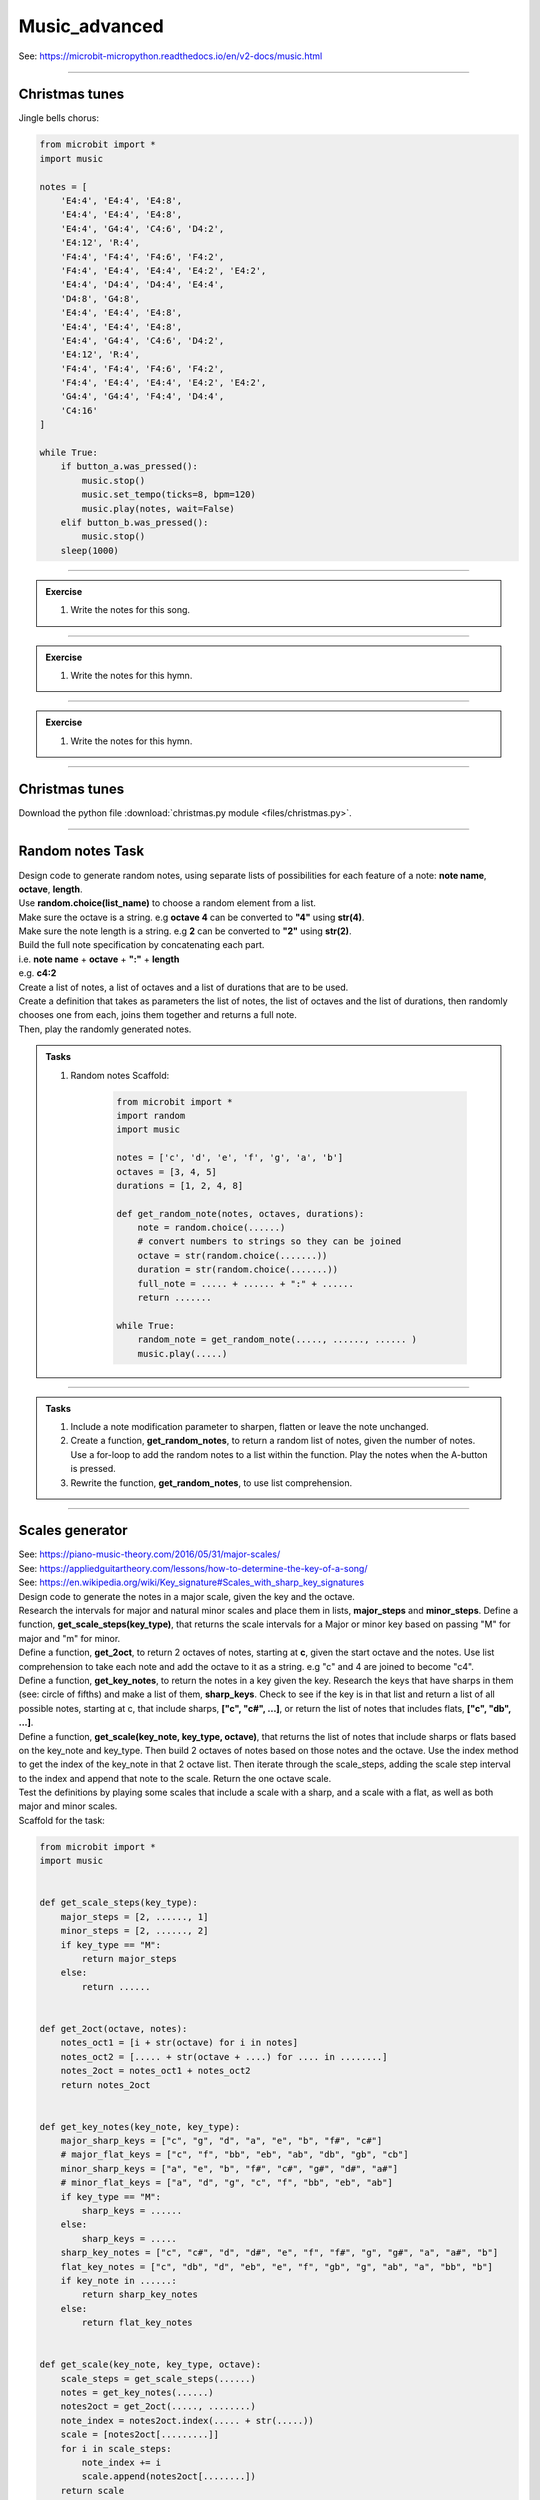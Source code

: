 ==========================
Music_advanced
==========================

| See: https://microbit-micropython.readthedocs.io/en/v2-docs/music.html

.. py:module:: music

----

Christmas tunes
----------------------

| Jingle bells chorus:

.. code-block:: python

    from microbit import *
    import music

    notes = [
        'E4:4', 'E4:4', 'E4:8',
        'E4:4', 'E4:4', 'E4:8',
        'E4:4', 'G4:4', 'C4:6', 'D4:2', 
        'E4:12', 'R:4',
        'F4:4', 'F4:4', 'F4:6', 'F4:2',
        'F4:4', 'E4:4', 'E4:4', 'E4:2', 'E4:2',
        'E4:4', 'D4:4', 'D4:4', 'E4:4', 
        'D4:8', 'G4:8',
        'E4:4', 'E4:4', 'E4:8',
        'E4:4', 'E4:4', 'E4:8',
        'E4:4', 'G4:4', 'C4:6', 'D4:2', 
        'E4:12', 'R:4',
        'F4:4', 'F4:4', 'F4:6', 'F4:2',
        'F4:4', 'E4:4', 'E4:4', 'E4:2', 'E4:2',
        'G4:4', 'G4:4', 'F4:4', 'D4:4', 
        'C4:16'
    ]

    while True:
        if button_a.was_pressed():
            music.stop()
            music.set_tempo(ticks=8, bpm=120)
            music.play(notes, wait=False)
        elif button_b.was_pressed():
            music.stop()
        sleep(1000)

.. image:: images/jingle_bells.png
    :scale: 60 %
    :align: center

----

.. admonition:: Exercise

    #. Write the notes for this song.

    .. image:: images/we_wish_you.png
        :scale: 60 %
        :align: center

----

.. admonition:: Exercise

    #. Write the notes for this hymn.

    .. image:: images/silent_night.png
        :scale: 60 %
        :align: center

----

.. admonition:: Exercise

    #. Write the notes for this hymn.

    .. image:: images/we_three_kings.png
        :scale: 80 %
        :align: center

----

Christmas tunes
------------------

| Download the python file :download:`christmas.py module <files/christmas.py>`.

----

Random notes Task
----------------------------------------

| Design code to generate random notes, using separate lists of possibilities for each feature of a note:  **note name**, **octave**, **length**.
| Use **random.choice(list_name)** to choose a random element from a list.
| Make sure the octave is a string. e.g **octave 4** can be converted to **"4"** using **str(4)**.
| Make sure the note length is a string. e.g **2** can be converted to **"2"** using **str(2)**.
| Build the full note specification by concatenating each part.
| i.e. **note name** + **octave** + **":"** + **length**
| e.g. **c4:2**
| Create a list of notes, a list of octaves and a list of durations that are to be used.
| Create a definition that takes as parameters the list of notes, the list of octaves and the list of durations, then randomly chooses one from each, joins them together and returns a full note.
| Then, play the randomly generated notes.

.. admonition:: Tasks

    #. Random notes Scaffold:

        .. code-block:: python

            from microbit import *
            import random
            import music

            notes = ['c', 'd', 'e', 'f', 'g', 'a', 'b']
            octaves = [3, 4, 5]
            durations = [1, 2, 4, 8]

            def get_random_note(notes, octaves, durations):
                note = random.choice(......)
                # convert numbers to strings so they can be joined
                octave = str(random.choice(.......))
                duration = str(random.choice(.......))
                full_note = ..... + ...... + ":" + ......
                return .......

            while True:
                random_note = get_random_note(....., ......, ...... )
                music.play(.....)


    .. dropdown::
        :icon: codescan
        :color: primary
        :class-container: sd-dropdown-container

        .. tab-set::

            .. tab-item:: play random notes
                
                .. code-block:: python

                    from microbit import *
                    import random
                    import music

                    notes = ['c', 'd', 'e', 'f', 'g', 'a', 'b']
                    octaves = [3, 4, 5]
                    durations = [1, 2, 4, 8]

                    def get_random_note(notes, octaves, durations):
                        note = random.choice(notes)
                        # convert numbers to strings so they can be joined
                        octave = str(random.choice(octaves))
                        duration = str(random.choice(durations))
                        full_note = note + octave + ":" + duration
                        return full_note

                    while True:
                        random_note = get_random_note(notes, octaves, durations)
                        music.play(random_note)

----

.. admonition:: Tasks

    #. Include a note modification parameter to sharpen, flatten or leave the note unchanged.
    #. Create a function, **get_random_notes**, to return a random list of notes, given the number of notes. Use a for-loop to add the random notes to a list within the function. Play the notes when the A-button is pressed.
    #. Rewrite the function, **get_random_notes**, to use list comprehension.

    .. dropdown::
        :icon: codescan
        :color: primary
        :class-container: sd-dropdown-container

        .. tab-set::

            .. tab-item:: Q1

                Include a note modification parameter to sharpen, flatten or leave the note unchanged.

                .. code-block:: python

                    from microbit import *
                    import random
                    import music


                    notes = ["c", "d", "e", "f", "g", "a", "b"]
                    modifiers = ["#", "b", ""]
                    octaves = [3, 4, 4, 4, 4, 5]
                    durations = [2, 3, 4, 2, 3, 4, 2, 3, 4, 8]


                    def get_random_note(notes, modifiers, octaves, durations):
                        note = random.choice(notes)
                        modifier = random.choice(modifiers)
                        octave = str(random.choice(octaves))
                        duration = str(random.choice(durations))
                        full_note = note + modifier + octave + ":" + duration
                        return full_note


                    while True:
                        random_note = get_random_note(notes, modifiers, octaves, durations)
                        music.play(random_note)


            .. tab-item:: Q2

                Create a function, **get_random_notes**, to return a random list of notes, given the number of notes. Use a for-loop to add the random notes to a list within the function. Play the notes when the A-button is pressed.

                .. code-block:: python

                    from microbit import *
                    import random
                    import music

                    notes = ["c", "d", "e", "f", "g", "a", "b"]
                    octaves = [3, 4, 4, 4, 4, 5]
                    durations = [2, 3, 4, 2, 3, 4, 2, 3, 4, 8]


                    def get_random_note(notes, octaves, durations):
                        note = random.choice(notes)
                        octave = str(random.choice(octaves))
                        duration = str(random.choice(durations))
                        full_note = note + octave + ":" + duration
                        return full_note


                    def get_random_notes(note_count):
                        random_notes = []
                        for i in range(note_count):
                            random_notes.append(get_random_note(notes, octaves, durations))
                        return random_notes


                    while True:
                        if button_a.is_pressed():
                            random_notes = get_random_notes(10)
                            music.play(random_notes)
                            sleep(2000)

            .. tab-item:: Q3

                Rewrite the function, **get_random_notes**, to use list comprehension.

                .. code-block:: python

                    from microbit import *
                    import random
                    import music

                    notes = ["c", "d", "e", "f", "g", "a", "b"]
                    octaves = [3, 4, 4, 4, 4, 5]
                    durations = [2, 3, 4, 2, 3, 4, 2, 3, 4, 8]


                    def get_random_note(notes, octaves, durations):
                        note = random.choice(notes)
                        octave = str(random.choice(octaves))
                        duration = str(random.choice(durations))
                        full_note = note + octave + ":" + duration
                        return full_note


                    def get_random_notes(note_count):
                        return [get_random_note(notes, octaves, durations) for i in range(note_count)] 


                    while True:
                        random_notes = get_random_notes(10)
                        music.play(random_notes)
                        sleep(2000)


----

Scales generator
----------------------------------------

| See: https://piano-music-theory.com/2016/05/31/major-scales/
| See: https://appliedguitartheory.com/lessons/how-to-determine-the-key-of-a-song/
| See: https://en.wikipedia.org/wiki/Key_signature#Scales_with_sharp_key_signatures

| Design code to generate the notes in a major scale, given the key and the octave. 
| Research the intervals for major and natural minor scales and place them in lists, **major_steps** and **minor_steps**. Define a function, **get_scale_steps(key_type)**, that returns the scale intervals for a Major or minor key based on passing "M" for major and "m" for minor.
| Define a function, **get_2oct**,  to return 2 octaves of notes, starting at **c**,  given the start octave and the notes. Use list comprehension to take each note and add the octave to it as a string. e.g "c" and 4 are joined to become "c4".
| Define a function, **get_key_notes**,  to return the notes in a key given the key. Research the keys that have sharps in them (see: circle of fifths) and make a list of them, **sharp_keys**. Check to see if the key is in that list and return a list of all possible notes, starting at c, that include sharps, **["c", "c#", ...]**, or return the list of notes that includes flats, **["c", "db", ...]**.
| Define a function, **get_scale(key_note, key_type, octave)**, that returns the list of notes that include sharps or flats based on the key_note and key_type. Then build 2 octaves of notes based on those notes and the octave. Use the index method to get the index of the key_note in that 2 octave list. Then iterate through the scale_steps, adding the scale step interval to the index and append that note to the scale. Return the one octave scale.
| Test the definitions by playing some scales that include a scale with a sharp, and a scale with a flat, as well as both major and minor scales.

| Scaffold for the task:

.. code-block:: python

    from microbit import *
    import music


    def get_scale_steps(key_type):
        major_steps = [2, ......, 1]
        minor_steps = [2, ......, 2]
        if key_type == "M":
            return major_steps
        else:
            return ......


    def get_2oct(octave, notes):
        notes_oct1 = [i + str(octave) for i in notes]
        notes_oct2 = [..... + str(octave + ....) for .... in ........]
        notes_2oct = notes_oct1 + notes_oct2
        return notes_2oct


    def get_key_notes(key_note, key_type):
        major_sharp_keys = ["c", "g", "d", "a", "e", "b", "f#", "c#"]
        # major_flat_keys = ["c", "f", "bb", "eb", "ab", "db", "gb", "cb"]
        minor_sharp_keys = ["a", "e", "b", "f#", "c#", "g#", "d#", "a#"]
        # minor_flat_keys = ["a", "d", "g", "c", "f", "bb", "eb", "ab"]
        if key_type == "M":
            sharp_keys = ......
        else:
            sharp_keys = .....
        sharp_key_notes = ["c", "c#", "d", "d#", "e", "f", "f#", "g", "g#", "a", "a#", "b"]
        flat_key_notes = ["c", "db", "d", "eb", "e", "f", "gb", "g", "ab", "a", "bb", "b"]
        if key_note in ......:
            return sharp_key_notes
        else:
            return flat_key_notes


    def get_scale(key_note, key_type, octave):
        scale_steps = get_scale_steps(......)
        notes = get_key_notes(......)
        notes2oct = get_2oct(....., ........)
        note_index = notes2oct.index(..... + str(.....))
        scale = [notes2oct[.........]]
        for i in scale_steps:
            note_index += i
            scale.append(notes2oct[........])
        return scale


    while True:
        if button_a.is_pressed():
            scale_notes = get_scale("g", "M", 4)
            # print(scale_notes)
            music.play(scale_notes)
            sleep(1000)
            scale_notes = get_scale("e", "m", 4)
            # print(scale_notes)
            music.play(scale_notes)
            sleep(1000)
        elif button_b.is_pressed():
            scale_notes = get_scale("f", "M", 4)
            # print(scale_notes)
            music.play(scale_notes)
            sleep(1000)
            scale_notes = get_scale("d", "m", 4)
            # print(scale_notes)
            music.play(scale_notes)
            sleep(1000)


.. dropdown::
    :icon: codescan
    :color: primary
    :class-container: sd-dropdown-container

    .. tab-set::

        .. tab-item:: Scales generator
            
            .. code-block:: python

                from microbit import *
                import music


                def get_scale_steps(key_type):
                    major_steps = [2, 2, 1, 2, 2, 2, 1]
                    minor_steps = [2, 1, 2, 2, 1, 2, 2]
                    if key_type == "M":
                        return major_steps
                    else:
                        return minor_steps


                def get_2oct(octave, notes):
                    notes_oct1 = [i + str(octave) for i in notes]
                    notes_oct2 = [i + str(octave + 1) for i in notes]
                    notes_2oct = notes_oct1 + notes_oct2
                    return notes_2oct


                def get_key_notes(key_note, key_type):
                    major_sharp_keys = ["c", "g", "d", "a", "e", "b", "f#", "c#"]
                    # major_flat_keys = ["c", "f", "bb", "eb", "ab", "db", "gb", "cb"]
                    minor_sharp_keys = ["a", "e", "b", "f#", "c#", "g#", "d#", "a#"]
                    # minor_flat_keys = ["a", "d", "g", "c", "f", "bb", "eb", "ab"]
                    if key_type == "M":
                        sharp_keys = major_sharp_keys
                    else:
                        sharp_keys = minor_sharp_keys
                    sharp_key_notes = ["c", "c#", "d", "d#", "e", "f", "f#", "g", "g#", "a", "a#", "b"]
                    flat_key_notes = ["c", "db", "d", "eb", "e", "f", "gb", "g", "ab", "a", "bb", "b"]
                    if key_note in sharp_keys:
                        return sharp_key_notes
                    else:
                        return flat_key_notes


                def get_scale(key_note, key_type, octave):
                    scale_steps = get_scale_steps(key_type)
                    notes = get_key_notes(key_note, key_type)
                    notes2oct = get_2oct(octave, notes)
                    note_index = notes2oct.index(key_note + str(octave))
                    scale = [notes2oct[note_index]]
                    for i in scale_steps:
                        note_index += i
                        scale.append(notes2oct[note_index])
                    return scale


                while True:
                    if button_a.is_pressed():
                        scale_notes = get_scale("g", "M", 4)
                        # print(scale_notes)
                        music.play(scale_notes)
                        sleep(1000)
                        scale_notes = get_scale("e", "m", 4)
                        # print(scale_notes)
                        music.play(scale_notes)
                        sleep(1000)
                    elif button_b.is_pressed():
                        scale_notes = get_scale("f", "M", 4)
                        # print(scale_notes)
                        music.play(scale_notes)
                        sleep(1000)
                        scale_notes = get_scale("d", "m", 4)
                        # print(scale_notes)
                        music.play(scale_notes)
                        sleep(1000)

.. admonition:: Tasks

    #. Create a function, **get_random_notes(notes, note_count=5)**,  to return a random list of notes, given the notes and the number of notes, with default 5. Use list comprehension to generate the list. Play 5 random notes from the **g major** and 5 from the **a minor** scales on button pressing.

    .. dropdown::
        :icon: codescan
        :color: primary
        :class-container: sd-dropdown-container

        .. tab-set::

            .. tab-item:: Scales generator
                
                .. code-block:: python

                    from microbit import *
                    import music
                    import random


                    def get_scale_steps(key_type):
                        major_steps = [2, 2, 1, 2, 2, 2, 1]
                        minor_steps = [2, 1, 2, 2, 1, 2, 2]
                        if key_type == "M":
                            return major_steps
                        else:
                            return minor_steps


                    def get_2oct(octave, notes):
                        notes_oct1 = [i + str(octave) for i in notes]
                        notes_oct2 = [i + str(octave + 1) for i in notes]
                        notes_2oct = notes_oct1 + notes_oct2
                        return notes_2oct


                    def get_key_notes(key_note, key_type):
                        major_sharp_keys = ["c", "g", "d", "a", "e", "b", "f#", "c#"]
                        # major_flat_keys = ["c", "f", "bb", "eb", "ab", "db", "gb", "cb"]
                        minor_sharp_keys = ["a", "e", "b", "f#", "c#", "g#", "d#", "a#"]
                        # minor_flat_keys = ["a", "d", "g", "c", "f", "bb", "eb", "ab"]
                        if key_type == "M":
                            sharp_keys = major_sharp_keys
                        else:
                            sharp_keys = minor_sharp_keys
                        sharp_key_notes = ["c", "c#", "d", "d#", "e", "f", "f#", "g", "g#", "a", "a#", "b"]
                        flat_key_notes = ["c", "db", "d", "eb", "e", "f", "gb", "g", "ab", "a", "bb", "b"]
                        if key_note in sharp_keys:
                            return sharp_key_notes
                        else:
                            return flat_key_notes


                    def get_scale(key_note, key_type, octave):
                        scale_steps = get_scale_steps(key_type)
                        notes = get_key_notes(key_note, key_type)
                        notes2oct = get_2oct(octave, notes)
                        note_index = notes2oct.index(key_note + str(octave))
                        scale = [notes2oct[note_index]]
                        for i in scale_steps:
                            note_index += i
                            scale.append(notes2oct[note_index])
                        return scale


                    def get_random_notes(notes, note_count=5):
                        random_notes = [random.choice(notes) for i in range(note_count)]
                        return random_notes

                    while True:
                        if button_a.is_pressed():
                            random_notes = get_random_notes(get_scale("g", "M", 4), 5)
                            print(random_notes)
                            music.play(random_notes)
                            sleep(1000)
                        elif button_b.is_pressed():
                            random_notes = get_random_notes(get_scale("a", "m", 4), 5)
                            print(random_notes)
                            music.play(random_notes)
                            sleep(1000)

.. admonition:: Exercises

    #. Set up two microbits and send a key from one to the other and have it play on the receiver.
    #. Create a dictionary of keys and their notes and save it to a file to be accessed on the microbit.

----

Accelerometer based notes
-------------------------------

| The code below uses the accelerometer to choose the note and the note duration.
| The scale function is used to scale the tilting range to the length of the notes list and the length of the durations list.
| The pitches used are based on the E minor scale.

.. code-block:: python

    from microbit import *
    import music

    accelerometer.set_range(1)

    play_notes = ["E3", "F#3", "G3", "A3", "B3", 
            "E4", "F#4", "G4", "A4", "B4", 
            "E5", "F#5", "G5", "A5", "B5", 
            "E6", "F#6", "G6", "A6", "B6"]
    play_durations = ["1", "2", "4", "8", "16"]
    duration_len = len(play_durations)
    note_len = len(play_notes)

    play_music = True
    while True:
        #use A to toggle music
        if button_a.was_pressed():
            play_music = not play_music
        if not play_music:
            continue
        #get accelerometer readings
        x_reading = abs(accelerometer.get_x())
        y_reading = abs(accelerometer.get_y())
        # use above 1023 incase some microbits give slightly higher readings
        scaled_x = scale(x_reading, from_=(-1200, 1200), to=(-note_len +1, note_len -1))
        scaled_y = scale(y_reading, from_=(-1200, 1200), to=(-duration_len +1, duration_len -1))
        #get a note based on tilt
        music.play(play_notes[scaled_x] + ":" + play_durations[scaled_y])

----

.. admonition:: Exercise

    #. Use the accelerometer to control 8 notes of a scale over just one octave.



